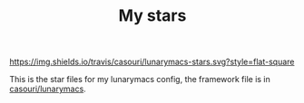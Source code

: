 #+TITLE: My stars

[[https://img.shields.io/travis/casouri/lunarymacs-stars.svg?style=flat-square]]

This is the star files for my lunarymacs config, the framework file is in [[https://github.com/casouri/lunarymacs][casouri/lunarymacs]].
